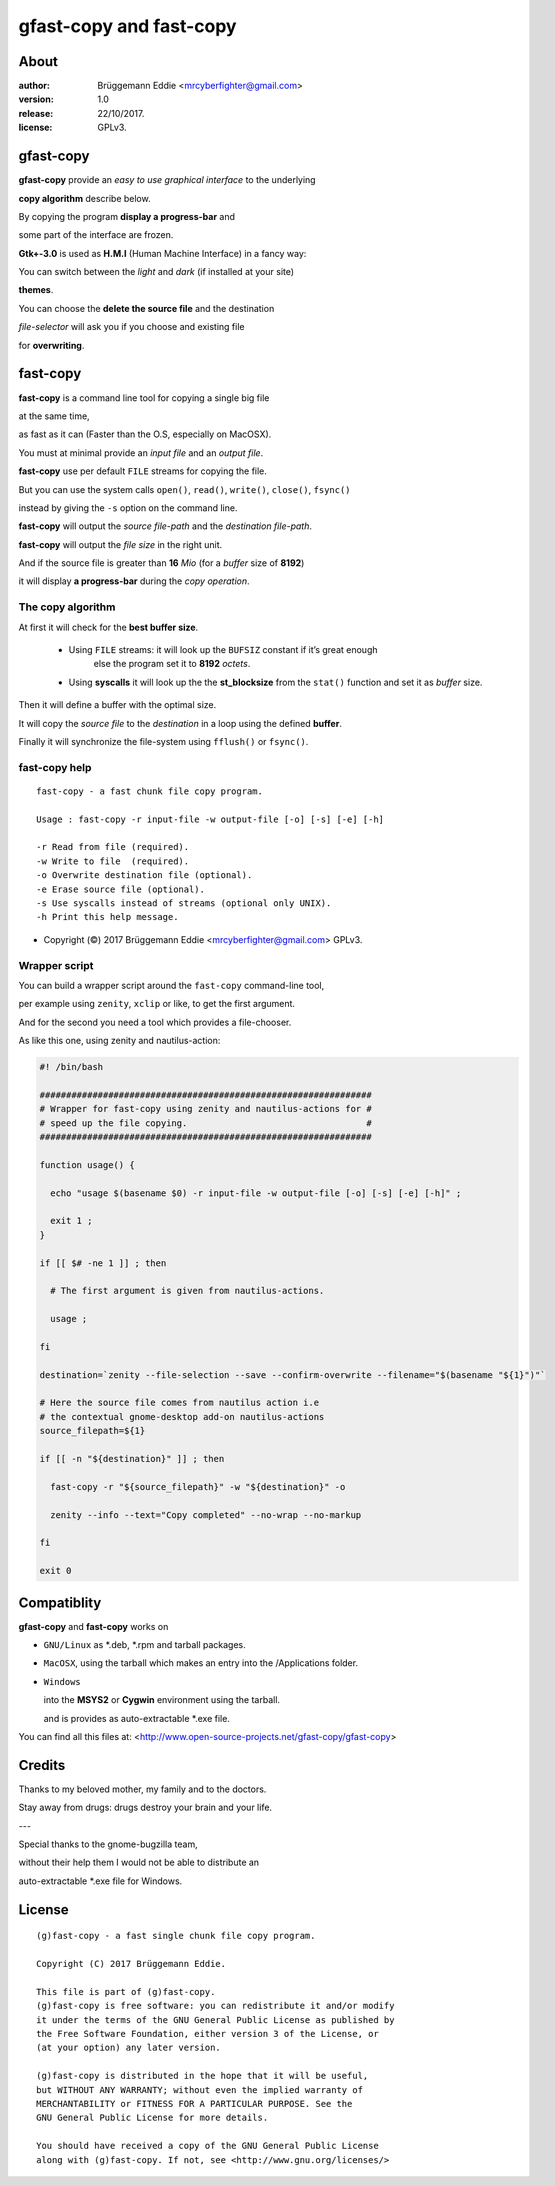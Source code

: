 ========================
gfast-copy and fast-copy
========================

-----
About
-----

:author: Brüggemann Eddie <mrcyberfighter@gmail.com>

:version: 1.0

:release: 22/10/2017.

:license: GPLv3.

----------
gfast-copy
----------

.. image:: ./gfast-copy_icon.png

**gfast-copy** provide an *easy to use graphical interface* to the underlying

**copy algorithm** describe below.

By copying the program **display a progress-bar** and

some part of the interface are frozen.

**Gtk+-3.0** is used as **H.M.I** (Human Machine Interface) in a fancy way:

You can switch between the *light* and *dark* (if installed at your site)

**themes**.

You can choose the **delete the source file** and the destination

*file-selector* will ask you if you choose and existing file

for **overwriting**.

---------
fast-copy
---------

**fast-copy** is a command line tool for copying a single big file

at the same time,

as fast as it can (Faster than the O.S, especially on MacOSX).

You must at minimal provide an *input file* and an *output file*.

**fast-copy** use per default ``FILE`` streams for copying the file.

But you can use the system calls ``open()``, ``read()``, ``write()``, ``close()``, ``fsync()``

instead by giving the ``-s`` option on the command line.

**fast-copy** will output the *source file-path* and the *destination file-path*.

**fast-copy** will output the *file size* in the right unit.


And if the source file is greater than **16** *Mio* (for a *buffer* size of **8192**)

it will display **a progress-bar** during the *copy operation*.

~~~~~~~~~~~~~~~~~~
The copy algorithm
~~~~~~~~~~~~~~~~~~

At first it will check for the **best buffer size**.

  + Using ``FILE`` streams: it will look up the ``BUFSIZ`` constant if it’s great enough
                        else the program set it to **8192** *octets*.

  + Using **syscalls** it will look up the the **st_blocksize** from the ``stat()`` function
    and set it as *buffer* size.

Then it will define a buffer with the optimal size.

It will copy the *source file* to the *destination* in a loop using the defined **buffer**.

Finally it will synchronize the file-system using ``fflush()`` or ``fsync()``.

~~~~~~~~~~~~~~
fast-copy help
~~~~~~~~~~~~~~

::

  fast-copy - a fast chunk file copy program.

  Usage : fast-copy -r input-file -w output-file [-o] [-s] [-e] [-h]

  -r Read from file (required).
  -w Write to file  (required).
  -o Overwrite destination file (optional).
  -e Erase source file (optional).
  -s Use syscalls instead of streams (optional only UNIX).
  -h Print this help message.

- Copyright (©) 2017 Brüggemann Eddie <mrcyberfighter@gmail.com> GPLv3.

~~~~~~~~~~~~~~
Wrapper script
~~~~~~~~~~~~~~

You can build a wrapper script around the ``fast-copy`` command-line tool,

per example using ``zenity``, ``xclip`` or like, to get the first argument.

And for the second you need a tool which provides a file-chooser.

As like this one, using zenity and nautilus-action:

.. code-block:: bash

  #! /bin/bash

  ###############################################################
  # Wrapper for fast-copy using zenity and nautilus-actions for #
  # speed up the file copying.                                  #
  ###############################################################

  function usage() {

    echo "usage $(basename $0) -r input-file -w output-file [-o] [-s] [-e] [-h]" ;

    exit 1 ;
  }

  if [[ $# -ne 1 ]] ; then

    # The first argument is given from nautilus-actions.

    usage ;

  fi

  destination=`zenity --file-selection --save --confirm-overwrite --filename="$(basename "${1}")"`

  # Here the source file comes from nautilus action i.e
  # the contextual gnome-desktop add-on nautilus-actions
  source_filepath=${1}

  if [[ -n "${destination}" ]] ; then

    fast-copy -r "${source_filepath}" -w "${destination}" -o

    zenity --info --text="Copy completed" --no-wrap --no-markup

  fi

  exit 0




------------
Compatiblity
------------

**gfast-copy** and **fast-copy** works on

+ ``GNU/Linux`` as \*.deb, \*.rpm and tarball packages.

+ ``MacOSX``, using the tarball which makes an entry into the /Applications folder.

+ ``Windows``

  into the **MSYS2** or **Cygwin** environment using the tarball.

  and is provides as auto-extractable \*.exe file.

You can find all this files at: <http://www.open-source-projects.net/gfast-copy/gfast-copy>

-------
Credits
-------

Thanks to my beloved mother, my family and to the doctors.

Stay away from drugs: drugs destroy your brain and your life.

---

Special thanks to the gnome-bugzilla team,

without their help them I would not be able to distribute an

auto-extractable \*.exe file for Windows.

-------
License
-------

::

  (g)fast-copy - a fast single chunk file copy program.

  Copyright (C) 2017 Brüggemann Eddie.

  This file is part of (g)fast-copy.
  (g)fast-copy is free software: you can redistribute it and/or modify
  it under the terms of the GNU General Public License as published by
  the Free Software Foundation, either version 3 of the License, or
  (at your option) any later version.

  (g)fast-copy is distributed in the hope that it will be useful,
  but WITHOUT ANY WARRANTY; without even the implied warranty of
  MERCHANTABILITY or FITNESS FOR A PARTICULAR PURPOSE. See the
  GNU General Public License for more details.

  You should have received a copy of the GNU General Public License
  along with (g)fast-copy. If not, see <http://www.gnu.org/licenses/>


